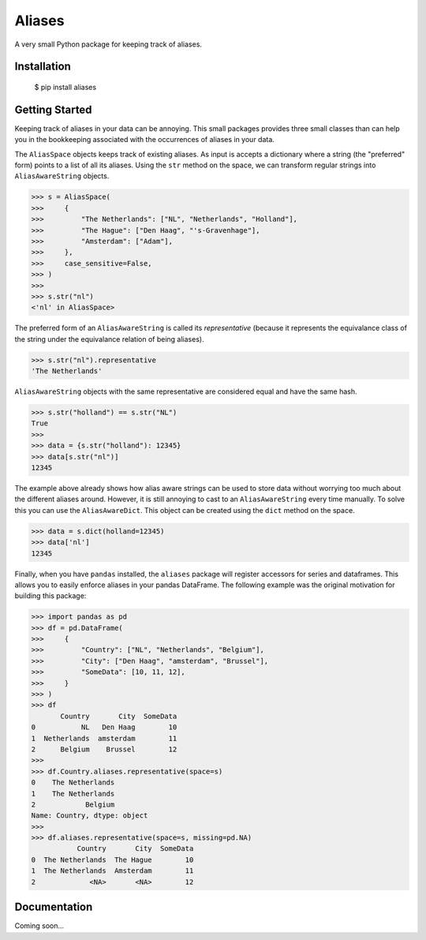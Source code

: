 Aliases
=======
A very small Python package for keeping track of aliases.

Installation
------------

    $ pip install aliases

Getting Started
---------------
Keeping track of aliases in your data can be annoying. This small packages
provides three small classes than can help you in the bookkeeping associated
with the occurrences of aliases in your data.

The ``AliasSpace`` objects keeps track of existing aliases. As input is accepts
a dictionary where a string (the "preferred" form) points to a list of all its
aliases. Using the ``str`` method on the space, we can transform regular strings
into ``AliasAwareString`` objects. 

.. code-block:: python

    >>> s = AliasSpace(
    >>>     {
    >>>         "The Netherlands": ["NL", "Netherlands", "Holland"],
    >>>         "The Hague": ["Den Haag", "'s-Gravenhage"],
    >>>         "Amsterdam": ["Adam"],
    >>>     },
    >>>     case_sensitive=False,
    >>> )
    >>>
    >>> s.str("nl")
    <'nl' in AliasSpace>


The preferred form of an ``AliasAwareString`` is called its *representative*
(because it represents the equivalance class of the string under the equivalance
relation of being aliases).

.. code-block:: python

    >>> s.str("nl").representative
    'The Netherlands'

``AliasAwareString`` objects with the same representative are considered equal
and have the same hash.

.. code-block:: python

    >>> s.str("holland") == s.str("NL")
    True
    >>>
    >>> data = {s.str("holland"): 12345}
    >>> data[s.str("nl")]
    12345

The example above already shows how alias aware strings can be used to store
data without worrying too much about the different aliases around. However, it
is still annoying to cast to an ``AliasAwareString`` every time manually. To
solve this you can use the ``AliasAwareDict``. This object can be created using
the ``dict`` method on the space.

.. code-block:: python

    >>> data = s.dict(holland=12345)
    >>> data['nl']
    12345

Finally, when you have ``pandas`` installed, the ``aliases`` package will
register accessors for series and dataframes. This allows you to easily enforce
aliases in your pandas DataFrame. The following example was the original
motivation for building this package:

.. code-block:: python

    >>> import pandas as pd
    >>> df = pd.DataFrame(
    >>>     {
    >>>         "Country": ["NL", "Netherlands", "Belgium"],
    >>>         "City": ["Den Haag", "amsterdam", "Brussel"],
    >>>         "SomeData": [10, 11, 12],
    >>>     }
    >>> )
    >>> df
           Country       City  SomeData
    0           NL   Den Haag        10
    1  Netherlands  amsterdam        11
    2      Belgium    Brussel        12
    >>>
    >>> df.Country.aliases.representative(space=s)
    0    The Netherlands
    1    The Netherlands
    2            Belgium
    Name: Country, dtype: object
    >>>
    >>> df.aliases.representative(space=s, missing=pd.NA)
               Country       City  SomeData
    0  The Netherlands  The Hague        10
    1  The Netherlands  Amsterdam        11
    2             <NA>       <NA>        12

Documentation
-------------
Coming soon...